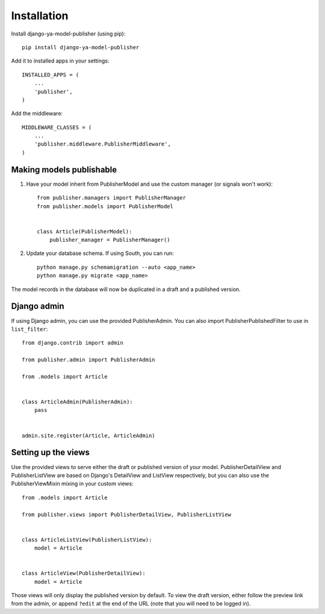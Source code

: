 ============
Installation
============

Install django-ya-model-publisher (using pip)::

    pip install django-ya-model-publisher


Add it to installed apps in your settings::

    INSTALLED_APPS = (
        ...
        'publisher',
    )


Add the middleware::

    MIDDLEWARE_CLASSES = (
        ...
        'publisher.middleware.PublisherMiddleware',
    )


Making models publishable
-------------------------

#. Have your model inherit from PublisherModel and use the custom manager (or signals won't work)::

    from publisher.managers import PublisherManager
    from publisher.models import PublisherModel


    class Article(PublisherModel):
        publisher_manager = PublisherManager()


#. Update your database schema. If using South, you can run::

    python manage.py schemamigration --auto <app_name>
    python manage.py migrate <app_name>


The model records in the database will now be duplicated in a draft and a published version.

Django admin
------------

If using Django admin, you can use the provided PublisherAdmin. You can also import PublisherPublishedFilter to use in ``list_filter``::

    from django.contrib import admin

    from publisher.admin import PublisherAdmin

    from .models import Article


    class ArticleAdmin(PublisherAdmin):
        pass


    admin.site.register(Article, ArticleAdmin)


Setting up the views
--------------------

Use the provided views to serve either the draft or published version of your model. PublisherDetailView and PublisherListView are based on Django's DetailView and ListView respectively, but you can also use the PublisherViewMixin mixing in your custom views::

    from .models import Article

    from publisher.views import PublisherDetailView, PublisherListView


    class ArticleListView(PublisherListView):
        model = Article


    class ArticleView(PublisherDetailView):
        model = Article


Those views will only display the published version by default. To view the draft version, either follow the preview link from the admin, or append ``?edit`` at the end of the URL (note that you will need to be logged in).
